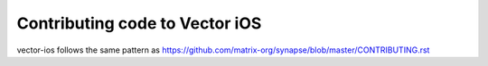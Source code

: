 Contributing code to Vector iOS
==================================

vector-ios follows the same pattern as https://github.com/matrix-org/synapse/blob/master/CONTRIBUTING.rst
